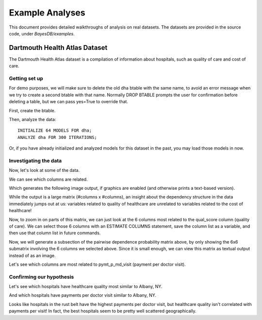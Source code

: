 Example Analyses
================
This document provides detailed walkthroughs of analysis on real datasets. The datasets are provided in the source code, under `BayesDB/examples`.

Dartmouth Health Atlas Dataset
~~~~~~~~~~~~~~~~~~~~~~~~~~~~~~
The Dartmouth Health Atlas dataset is a compilation of information about hospitals, such as quality of care and cost of care.

Getting set up
^^^^^^^^^^^^^^

.. ipython::

   In [1]: from bayesdb.client import Client
   
   In [2]: client = Client()

For demo purposes, we will make sure to delete the old dha btable with the same name, to avoid an error message when we try to create a second btable with that name. Normally DROP BTABLE prompts the user for confirmation before deleting a table, but we can pass yes=True to override that.

.. ipython::

   In [3]: client('DROP BTABLE dha', yes=True)

First, create the btable.

.. ipython::

   In [3]: client('CREATE BTABLE dha FROM ../examples/dha/dha.csv;', key_column=0)

Then, analyze the data::

	INITIALIZE 64 MODELS FOR dha;
	ANALYZE dha FOR 300 ITERATIONS;

Or, if you have already initialized and analyzed models for this dataset in the past, you may load those models in now.

.. ipython::

   In [4]: client('LOAD MODELS ../examples/dha/dha_models.pkl.gz INTO dha;')

Investigating the data
^^^^^^^^^^^^^^^^^^^^^^
    
Now, let's look at some of the data.

.. ipython::

   In [5]: client("SELECT name, qual_score, ami_score, pymt_p_visit_ratio, ttl_mdcr_spnd, hosp_reimb_ratio, hosp_reimb_p_dcd, md_copay_p_dcd, ttl_copay_p_dcd FROM dha LIMIT 10;")

We can see which columns are related.

.. ipython::

   In [6]: client('ESTIMATE PAIRWISE DEPENDENCE PROBABILITY FROM dha SAVE TO images/dha_dep.png;')

Which generates the following image output, if graphics are enabled (and otherwise prints a text-based version).

.. image:: images/dha_dep.png
   :width: 1000px

While the output is a large matrix (#columns x #columns), an insight about the dependency structure in the data immediately jumps out at us: variables related to quality of healthcare are unrelated to variables related to the cost of healthcare!

Now, to zoom in on parts of this matrix, we can just look at the 6 columns most related to the qual_score column (quality of care). We can select those 6 columns with an ESTIMATE COLUMNS statement, save the column list as a variable, and then use that column list in future commands.

.. ipython::

   In [6]: client('ESTIMATE COLUMNS FROM dha ORDER BY DEPENDENCE PROBABILITY WITH qual_score LIMIT 6 AS qs_cols;')   

Now, we will generate a subsection of the pairwise dependence probability matrix above, by only showing the 6x6 submatrix involving the 6 columns we selected above. Since it is small enough, we can view this matrix as textual output instead of as an image.

.. ipython::

   In [6]: client('ESTIMATE PAIRWISE DEPENDENCE PROBABILITY FROM dha FOR qs_cols SAVE TO images/dha_dep_qs_cols.png;')

.. image:: images/dha_dep_qs_cols.png
   :width: 1000px
   

Let's see which columns are most related to pymt_p_md_visit (payment per doctor visit).

.. ipython::

   In [6]: client('ESTIMATE COLUMNS FROM dha ORDER BY DEPENDENCE PROBABILITY WITH pymt_p_md_visit LIMIT 6 AS pm_cols;')

   In [6]: client('ESTIMATE PAIRWISE DEPENDENCE PROBABILITY FROM dha FOR pm_cols;')

Confirming our hypothesis
^^^^^^^^^^^^^^^^^^^^^^^^^

Let's see which hospitals have healthcare quality most similar to Albany, NY.

.. ipython::

   In [6]: client("SELECT name, qual_score, ami_score, pymt_p_visit_ratio, ttl_mdcr_spnd, hosp_reimb_ratio, hosp_reimb_p_dcd, md_copay_p_dcd, ttl_copay_p_dcd FROM dha ORDER BY SIMILARITY TO name='Albany NY' WITH RESPECT TO qual_score LIMIT 10;")

And which hospitals have payments per doctor visit similar to Albany, NY.

.. ipython::
   
   In [6]: client("SELECT name, qual_score, ami_score,  pymt_p_visit_ratio, ttl_mdcr_spnd, hosp_reimb_ratio, hosp_reimb_p_dcd, md_copay_p_dcd, ttl_copay_p_dcd FROM dha ORDER BY SIMILARITY TO name='Albany NY' WITH RESPECT TO pymt_p_visit_ratio LIMIT 10;")

Looks like hospitals in the rust belt have the highest payments per doctor visit, but healthcare quality isn't correlated with payments per visit! In fact, the best hospitals seem to be pretty well scattered geographically.



